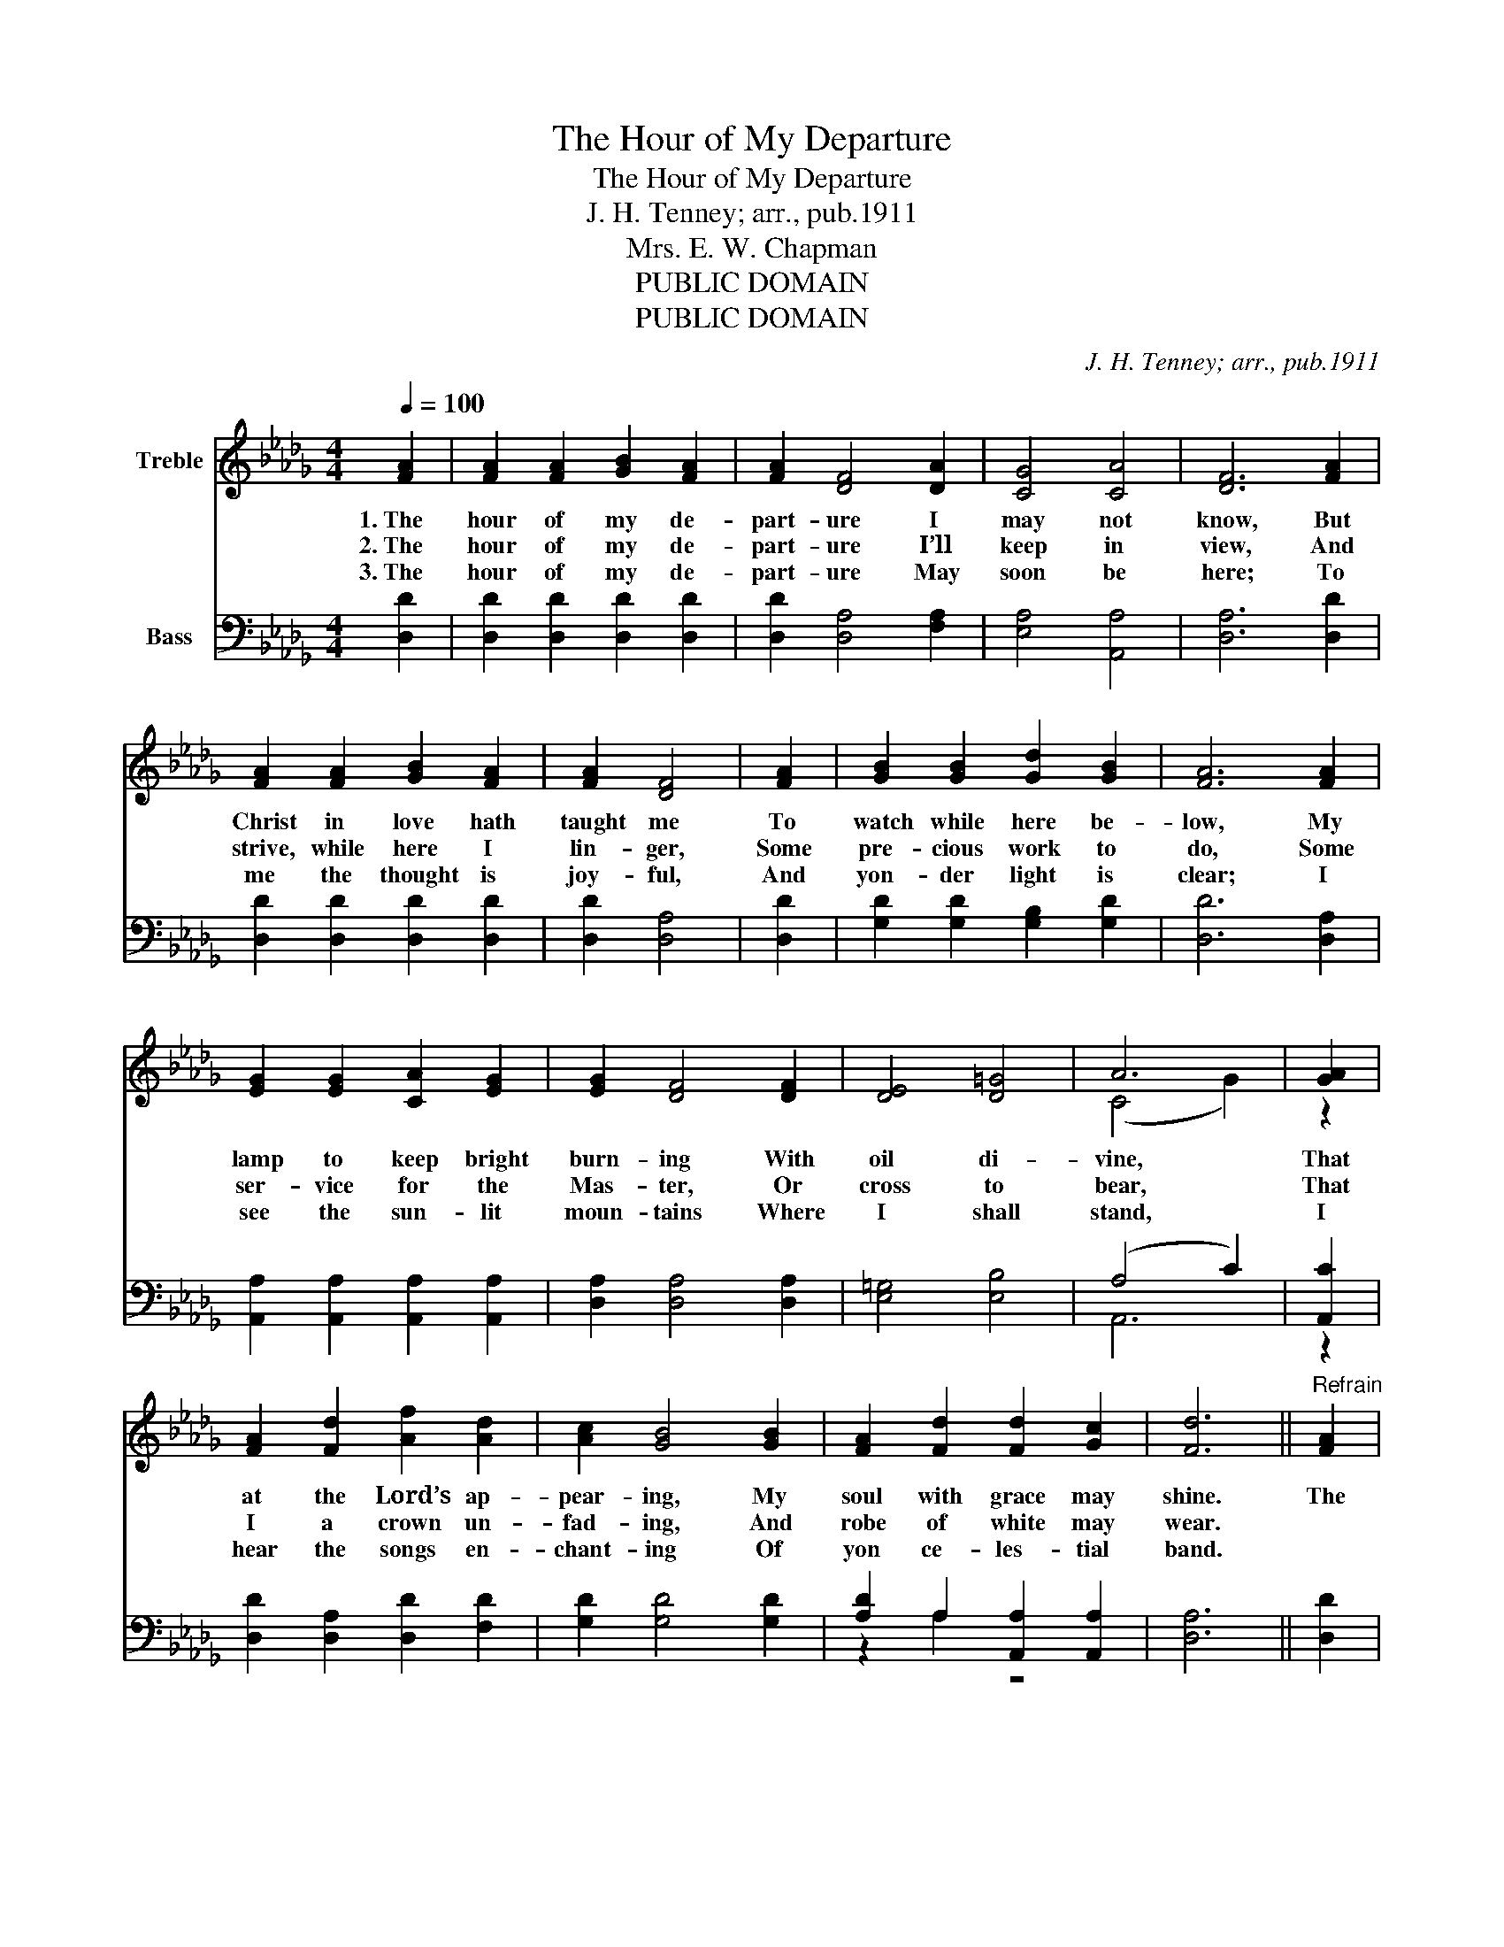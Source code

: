 X:1
T:The Hour of My Departure
T:The Hour of My Departure
T:J. H. Tenney; arr., pub.1911
T:Mrs. E. W. Chapman
T:PUBLIC DOMAIN
T:PUBLIC DOMAIN
C:J. H. Tenney; arr., pub.1911
Z:Mrs. E. W. Chapman
Z:PUBLIC DOMAIN
%%score ( 1 2 ) ( 3 4 )
L:1/8
Q:1/4=100
M:4/4
K:Db
V:1 treble nm="Treble"
V:2 treble 
V:3 bass nm="Bass"
V:4 bass 
V:1
 [FA]2 | [FA]2 [FA]2 [GB]2 [FA]2 | [FA]2 [DF]4 [DA]2 | [CG]4 [CA]4 | [DF]6 [FA]2 | %5
w: 1.~The|hour of my de-|part- ure I|may not|know, But|
w: 2.~The|hour of my de-|part- ure I’ll|keep in|view, And|
w: 3.~The|hour of my de-|part- ure May|soon be|here; To|
 [FA]2 [FA]2 [GB]2 [FA]2 | [FA]2 [DF]4 | [FA]2 | [GB]2 [GB]2 [Gd]2 [GB]2 | [FA]6 [FA]2 | %10
w: Christ in love hath|taught me|To|watch while here be-|low, My|
w: strive, while here I|lin- ger,|Some|pre- cious work to|do, Some|
w: me the thought is|joy- ful,|And|yon- der light is|clear; I|
 [EG]2 [EG]2 [CA]2 [EG]2 | [EG]2 [DF]4 [DF]2 | [DE]4 [D=G]4 | A6 | [GA]2 | %15
w: lamp to keep bright|burn- ing With|oil di-|vine,|That|
w: ser- vice for the|Mas- ter, Or|cross to|bear,|That|
w: see the sun- lit|moun- tains Where|I shall|stand,|I|
 [FA]2 [Fd]2 [Af]2 [Ad]2 | [Ac]2 [GB]4 [GB]2 | [FA]2 [Fd]2 [Fd]2 [Gc]2 | [Fd]6 ||"^Refrain" [FA]2 | %20
w: at the Lord’s ap-|pear- ing, My|soul with grace may|shine.|The|
w: I a crown un-|fad- ing, And|robe of white may|wear.||
w: hear the songs en-|chant- ing Of|yon ce- les- tial|band.||
 [FA]2 [FA]2 [GB]2 [FA]2 | [FA]2 [DF]4 | [DA]2 | [CG]4 [CA]4 | [DF]6 [FA]2 | %25
w: hour of my de-|part- ure|My|Sav- ior|knows, And,|
w: |||||
w: |||||
 [FA]2 [Fd]2 [Af]2 [Ad]2 | [Ac]2 [GB]4 [GB]2 | [FA]2 [Fd]2 [Fd]2 [Gc]2 | [Fd]6 |] %29
w: in His love con-|fid- ing, I|dwell in sweet re-|pose.|
w: ||||
w: ||||
V:2
 x2 | x8 | x8 | x8 | x8 | x8 | x6 | x2 | x8 | x8 | x8 | x8 | x8 | (C4 G2) | z2 | x8 | x8 | x8 | %18
 x6 || x2 | x8 | x6 | x2 | x8 | x8 | x8 | x8 | x8 | x6 |] %29
V:3
 [D,D]2 | [D,D]2 [D,D]2 [D,D]2 [D,D]2 | [D,D]2 [D,A,]4 [F,A,]2 | [E,A,]4 [A,,A,]4 | %4
 [D,A,]6 [D,D]2 | [D,D]2 [D,D]2 [D,D]2 [D,D]2 | [D,D]2 [D,A,]4 | [D,D]2 | %8
 [G,D]2 [G,D]2 [G,B,]2 [G,D]2 | [D,D]6 [D,A,]2 | [A,,A,]2 [A,,A,]2 [A,,A,]2 [A,,A,]2 | %11
 [D,A,]2 [D,A,]4 [D,A,]2 | [E,=G,]4 [E,B,]4 | (A,4 C2) | [A,,C]2 | [D,D]2 [D,A,]2 [D,D]2 [F,D]2 | %16
 [G,D]2 [G,D]4 [G,D]2 | [A,D]2 A,2 [A,,A,]2 [A,,A,]2 | [D,A,]6 || [D,D]2 | %20
 [D,D]2 [D,D]2 [D,D]2 [D,D]2 | [D,D]2 [D,A,]4 | [F,A,]2 | [E,A,]4 [A,,A,]4 | [D,A,]6 [D,D]2 | %25
 [D,D]2 [D,A,]2 [D,D]2 [F,D]2 | [G,D]2 [G,D]4 [G,D]2 | [A,D]2 A,2 [A,,A,]2 [A,,A,]2 | [D,A,]6 |] %29
V:4
 x2 | x8 | x8 | x8 | x8 | x8 | x6 | x2 | x8 | x8 | x8 | x8 | x8 | A,,6 | z2 | x8 | x8 | z2 A,2 z4 | %18
 x6 || x2 | x8 | x6 | x2 | x8 | x8 | x8 | x8 | z2 A,2 z4 | x6 |] %29

